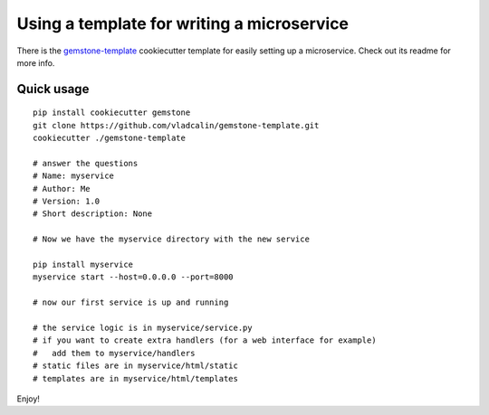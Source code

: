 .. _using-a-template:

Using a template for writing a microservice
===========================================

There is the `gemstone-template <https://github.com/vladcalin/gemstone-template>`_ cookiecutter template
for easily setting up a microservice. Check out its readme for more info.

Quick usage
-----------

::

    pip install cookiecutter gemstone
    git clone https://github.com/vladcalin/gemstone-template.git
    cookiecutter ./gemstone-template

    # answer the questions
    # Name: myservice
    # Author: Me
    # Version: 1.0
    # Short description: None

    # Now we have the myservice directory with the new service

    pip install myservice
    myservice start --host=0.0.0.0 --port=8000

    # now our first service is up and running

    # the service logic is in myservice/service.py
    # if you want to create extra handlers (for a web interface for example)
    #   add them to myservice/handlers
    # static files are in myservice/html/static
    # templates are in myservice/html/templates

Enjoy!